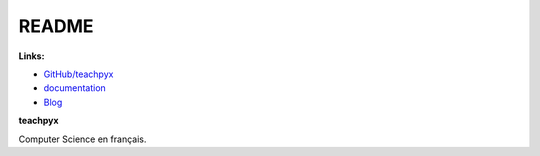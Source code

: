 
.. _l-README:

README
======

.. image:: https://travis-ci.org/sdpython/teachpyx.svg?branch=master
    :target: https://travis-ci.org/sdpython/teachpyx
    :alt: Build status

.. image:: https://ci.appveyor.com/api/projects/status/hsrhrnb5r3tlpb8a?svg=true
    :target: https://ci.appveyor.com/project/sdpython/teachpyx
    :alt: Build Status Windows

.. image:: https://badge.fury.io/py/teachpyx.svg
    :target: http://badge.fury.io/py/teachpyx

.. image:: https://img.shields.io/badge/license-MIT-blue.svg
    :alt: MIT License
    :target: http://opensource.org/licenses/MIT

.. image:: https://landscape.io/github/sdpython/teachpyx/master/landscape.svg?style=flat
   :target: https://landscape.io/github/sdpython/teachpyx/master
   :alt: Code Health

.. image:: https://requires.io/github/sdpython/teachpyx/requirements.svg?branch=master
     :target: https://requires.io/github/sdpython/teachpyx/requirements/?branch=master
     :alt: Requirements Status

.. image:: https://codecov.io/github/sdpython/teachpyx/coverage.svg?branch=master
    :target: https://codecov.io/github/sdpython/teachpyx?branch=master

.. image:: http://img.shields.io/github/issues/sdpython/teachpyx.png
    :alt: GitHub Issues
    :target: https://github.com/sdpython/teachpyx/issues

.. image:: https://badge.waffle.io/sdpython/teachpyx.png?label=ready&title=Ready
    :alt: Waffle
    :target: https://waffle.io/teachpyx/teachpyx

**Links:**

* `GitHub/teachpyx <https://github.com/sdpython/teachpyx/>`_
* `documentation <http://www.xavierdupre.fr/app/teachpyx/helpsphinx/index.html>`_
* `Blog <http://www.xavierdupre.fr/app/teachpyx/helpsphinx/blog/main_0000.html#ap-main-0>`_

**teachpyx**

Computer Science en français.

